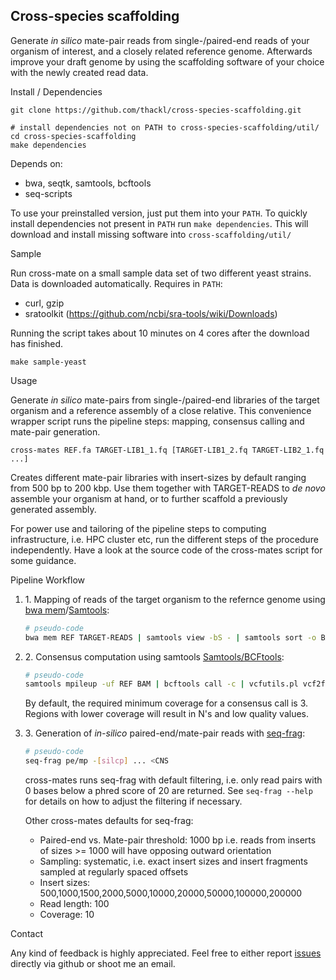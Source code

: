 ** Cross-species scaffolding

Generate /in silico/ mate-pair reads from single-/paired-end reads of your
organism of interest, and a closely related reference genome. Afterwards improve
your draft genome by using the scaffolding software of your choice with the
newly created read data.

**** Install / Dependencies
#+BEGIN_SRC
git clone https://github.com/thackl/cross-species-scaffolding.git

# install dependencies not on PATH to cross-species-scaffolding/util/
cd cross-species-scaffolding
make dependencies
#+END_SRC

Depends on:
- bwa, seqtk, samtools, bcftools
- seq-scripts

To use your preinstalled version, just put them into your =PATH=. To quickly
install dependencies not present in =PATH= run =make dependencies=. This will
download and install missing software into =cross-scaffolding/util/=

**** Sample
Run cross-mate on a small sample data set of two different yeast
strains. Data is downloaded automatically. Requires in =PATH=:

- curl, gzip
- sratoolkit (https://github.com/ncbi/sra-tools/wiki/Downloads)

Running the script takes about 10 minutes on 4 cores
after the download has finished.

#+BEGIN_SRC
make sample-yeast
#+END_SRC

**** Usage
Generate /in silico/ mate-pairs from single-/paired-end libraries of the target
organism and a reference assembly of a close relative. This convenience wrapper
script runs the pipeline steps: mapping, consensus calling and mate-pair
generation.

#+BEGIN_SRC
cross-mates REF.fa TARGET-LIB1_1.fq [TARGET-LIB1_2.fq TARGET-LIB2_1.fq ...]
#+END_SRC

Creates different mate-pair libraries with insert-sizes by default ranging from
500 bp to 200 kbp. Use them together with TARGET-READS to /de novo/ assemble
your organism at hand, or to further scaffold a previously generated assembly.

For power use and tailoring of the pipeline steps to computing infrastructure,
i.e. HPC cluster etc, run the different steps of the procedure
independently. Have a look at the source code of the cross-mates script for some
guidance.

**** Pipeline Workflow
***** 1. Mapping of reads of the target organism to the refernce genome using [[https://github.com/lh3/bwa][bwa mem]]/[[http://www.htslib.org/][Samtools]]:
#+BEGIN_SRC sh
# pseudo-code
bwa mem REF TARGET-READS | samtools view -bS - | samtools sort -o BAM
#+END_SRC

***** 2. Consensus computation using samtools [[http://www.htslib.org/][Samtools/BCFtools]]:
#+BEGIN_SRC sh
# pseudo-code
samtools mpileup -uf REF BAM | bcftools call -c | vcfutils.pl vcf2fq > CNS
#+END_SRC

By default, the required minimum coverage for a consensus call is 3. Regions
with lower coverage will result in N's and low quality values.

***** 3. Generation of /in-silico/ paired-end/mate-pair reads with [[https://github.com/thackl/seq-scripts][seq-frag]]:
#+BEGIN_SRC sh
# pseudo-code
seq-frag pe/mp -[silcp] ... <CNS
#+END_SRC

cross-mates runs seq-frag with default filtering, i.e. only read pairs with 0
bases below a phred score of 20 are returned. See =seq-frag --help= for details
on how to adjust the filtering if necessary.

Other cross-mates defaults for seq-frag:
- Paired-end vs. Mate-pair threshold: 1000 bp i.e. reads from inserts of sizes >= 1000 will have opposing outward orientation
- Sampling: systematic, i.e. exact insert sizes and insert fragments sampled at regularly spaced offsets
- Insert sizes: 500,1000,1500,2000,5000,10000,20000,50000,100000,200000
- Read length: 100
- Coverage: 10

**** Contact

Any kind of feedback is highly appreciated. Feel free to either report [[https://github.com/thackl/minidot/issues/new][issues]]
directly via github or shoot me an email.
